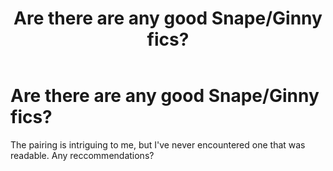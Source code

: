 #+TITLE: Are there are any good Snape/Ginny fics?

* Are there are any good Snape/Ginny fics?
:PROPERTIES:
:Author: MeijiHao
:Score: 0
:DateUnix: 1379915054.0
:DateShort: 2013-Sep-23
:END:
The pairing is intriguing to me, but I've never encountered one that was readable. Any reccommendations?

